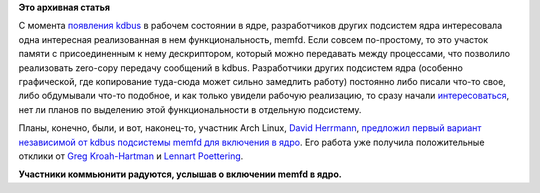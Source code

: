 .. title: memfd в ядре
.. slug: memfd-в-ядре
.. date: 2014-03-26 10:17:52
.. tags: memfd, kernel, kdbus
.. category:
.. link:
.. description:
.. type: text
.. author: Peter Lemenkov

**Это архивная статья**

С момента `появления kdbus </content/Перенос-d-bus-в-ядро-linux>`__ в рабочем
состоянии в ядре, разработчиков других подсистем ядра интересовала одна
интересная реализованная в нем функциональность, memfd. Если совсем
по-простому, то это участок памяти с присоединенным к нему дескриптором,
который можно передавать между процессами, что позволило реализовать zero-copy
передачу сообщений в kdbus. Разработчики других подсистем ядра (особенно
графической, где копирование туда-сюда может сильно замедлить работу) постоянно
либо писали что-то свое, либо обдумывали что-то подобное, и как только увидели
рабочую реализацию, то сразу начали `интересоваться
<https://lwn.net/Articles/580249/>`__, нет ли планов по выделению этой
функциональности в отдельную подсистему.

Планы, конечно, были, и вот, наконец-то, участник Arch Linux, `David Herrmann
<http://dvdhrm.wordpress.com/about-me/>`__, `предложил первый вариант
независимой от kdbus подсистемы memfd для включения в ядро
<https://thread.gmane.org/gmane.comp.video.dri.devel/102241>`__. Его работа уже
получила положительные отклики от `Greg Kroah-Hartman
<https://plus.google.com/111049168280159033135/posts/KGHK5JNZQuU>`__ и `Lennart
Poettering
<https://plus.google.com/+LennartPoetteringTheOneAndOnly/posts/TEy9286sTNu>`__.

|image0|

**Участники коммьюнити радуются, услышав о включении memfd в ядро.**

.. |image0| image:: http://cdn.gifbay.com/2013/08/emma_watson_approves-79273.gif
   :target: http://www.gifbay.com/gif/emma_watson_approves-79273/
